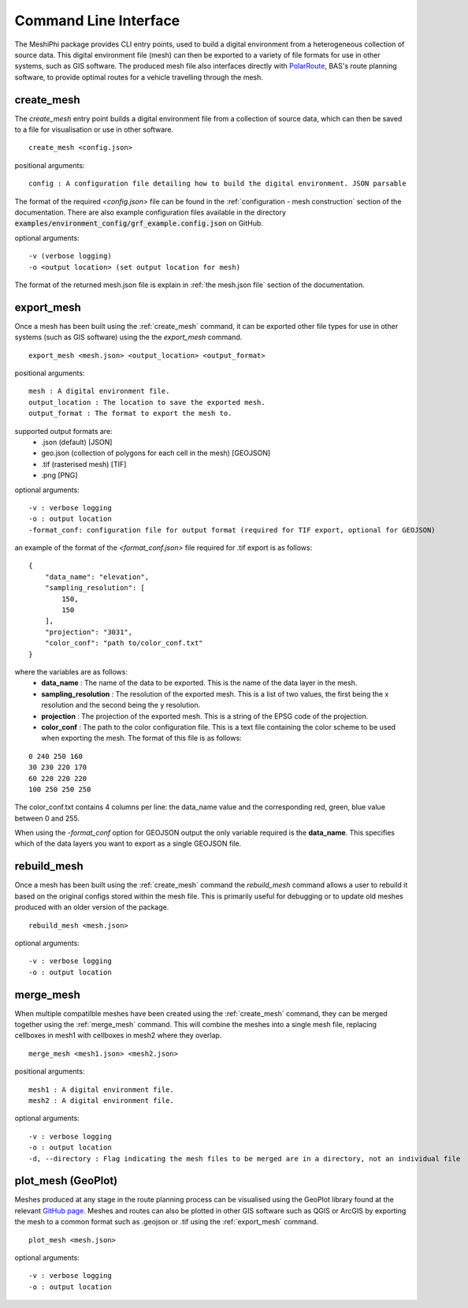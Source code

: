 ###############################
Command Line Interface
###############################

The MeshiPhi package provides CLI entry points, used to build a digital environment from a heterogeneous collection of
source data. This digital environment file (mesh) can then be exported to a variety of file formats for use in other
systems, such as GIS software. The produced mesh file also interfaces directly with `PolarRoute <https://github.com/antarctica/PolarRoute>`_,
BAS's route planning software, to provide optimal routes for a vehicle travelling through the mesh.

^^^^^^^^^^^
create_mesh
^^^^^^^^^^^

The *create_mesh* entry point builds a digital environment file from a collection of source data, which can then be saved
to a file for visualisation or use in other software.

::

    create_mesh <config.json>

positional arguments:

::

    config : A configuration file detailing how to build the digital environment. JSON parsable

The format of the required *<config.json>* file can be found in the :ref:`configuration - mesh construction` section of the documentation.
There are also example configuration files available in the directory :code:`examples/environment_config/grf_example.config.json` on GitHub.

optional arguments:

::

    -v (verbose logging)
    -o <output location> (set output location for mesh)


The format of the returned mesh.json file is explain in :ref:`the mesh.json file` section of the documentation.



^^^^^^^^^^^
export_mesh
^^^^^^^^^^^
Once a mesh has been built using the :ref:`create_mesh` command, it can be exported other file types for 
use in other systems (such as GIS software) using the the *export_mesh* command.

::

    export_mesh <mesh.json> <output_location> <output_format> 

positional arguments:

::

    mesh : A digital environment file.
    output_location : The location to save the exported mesh.
    output_format : The format to export the mesh to.


supported output formats are:
  * .json (default) [JSON]
  * geo.json (collection of polygons for each cell in the mesh) [GEOJSON]
  * .tif (rasterised mesh) [TIF]
  * .png [PNG]

optional arguments:

::

    -v : verbose logging
    -o : output location
    -format_conf: configuration file for output format (required for TIF export, optional for GEOJSON)

an example of the format of the *<format_conf.json>* file required for .tif export is as follows:

::

    {
        "data_name": "elevation",
        "sampling_resolution": [
            150,
            150
        ],
        "projection": "3031",
        "color_conf": "path to/color_conf.txt"
    }

where the variables are as follows:
  * **data_name** : The name of the data to be exported. This is the name of the data layer in the mesh.
  * **sampling_resolution** : The resolution of the exported mesh. This is a list of two values, the first being the x resolution and the second being the y resolution.
  * **projection** : The projection of the exported mesh. This is a string of the EPSG code of the projection.
  * **color_conf** : The path to the color configuration file. This is a text file containing the color scheme to be used when exporting the mesh. The format of this file is as follows:
                                    
::

    0 240 250 160  
    30 230 220 170  
    60 220 220 220 
    100 250 250 250 

The color_conf.txt contains 4 columns per line: the data_name value and the 
corresponding red, green, blue value between 0 and 255.

When using the *-format_conf* option for GEOJSON output the only variable required is the **data_name**. This specifies
which of the data layers you want to export as a single GEOJSON file.

^^^^^^^^^^^^
rebuild_mesh
^^^^^^^^^^^^

Once a mesh has been built using the :ref:`create_mesh` command the *rebuild_mesh* command allows a user to rebuild it based on the
original configs stored within the mesh file. This is primarily useful for debugging or to update old meshes produced with an older version
of the package.

::

    rebuild_mesh <mesh.json>

optional arguments:

::

    -v : verbose logging
    -o : output location


^^^^^^^^^^^^^^
merge_mesh
^^^^^^^^^^^^^^

When multiple compatilble meshes have been created using the :ref:`create_mesh` command, they can be merged together using the :ref:`merge_mesh` command.
This will combine the meshes into a single mesh file, replacing cellboxes in mesh1 with cellboxes in mesh2 where they overlap.


::

    merge_mesh <mesh1.json> <mesh2.json>

positional arguments:

::

    mesh1 : A digital environment file.
    mesh2 : A digital environment file.
   
optional arguments:

::

    -v : verbose logging
    -o : output location
    -d, --directory : Flag indicating the mesh files to be merged are in a directory, not an individual file 


^^^^^^^^^^^^^^^^^^^^^
plot_mesh (GeoPlot)
^^^^^^^^^^^^^^^^^^^^^
Meshes produced at any stage in the route planning process can be visualised using the GeoPlot 
library found at the relevant `GitHub page <https://github.com/antarctica/GeoPlot>`_. Meshes and routes can also be
plotted in other GIS software such as QGIS or ArcGIS by exporting the mesh to a common format such as .geojson or .tif
using the :ref:`export_mesh` command.

::

    plot_mesh <mesh.json>

optional arguments:

:: 
    
        -v : verbose logging
        -o : output location
